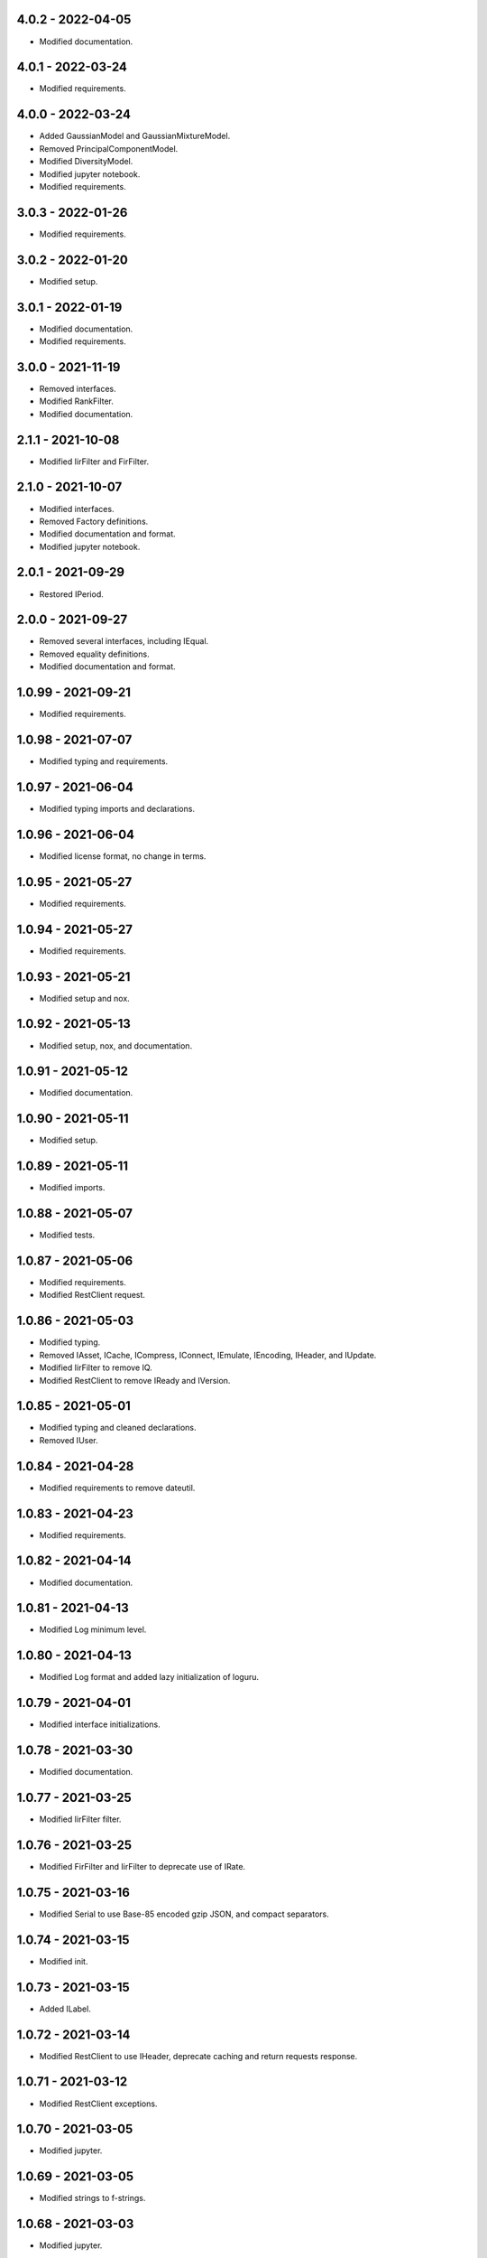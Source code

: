 4.0.2 - 2022-04-05
^^^^^^^^^^^^^^^^^^
-   Modified documentation.

4.0.1 - 2022-03-24
^^^^^^^^^^^^^^^^^^
-   Modified requirements.

4.0.0 - 2022-03-24
^^^^^^^^^^^^^^^^^^
-   Added GaussianModel and GaussianMixtureModel.
-   Removed PrincipalComponentModel.
-   Modified DiversityModel.
-   Modified jupyter notebook.
-   Modified requirements.

3.0.3 - 2022-01-26
^^^^^^^^^^^^^^^^^^
-   Modified requirements.

3.0.2 - 2022-01-20
^^^^^^^^^^^^^^^^^^
-   Modified setup.

3.0.1 - 2022-01-19
^^^^^^^^^^^^^^^^^^
-   Modified documentation.
-   Modified requirements.

3.0.0 - 2021-11-19
^^^^^^^^^^^^^^^^^^
-   Removed interfaces.
-   Modified RankFilter.
-   Modified documentation.

2.1.1 - 2021-10-08
^^^^^^^^^^^^^^^^^^
-   Modified IirFilter and FirFilter.

2.1.0 - 2021-10-07
^^^^^^^^^^^^^^^^^^
-   Modified interfaces.
-   Removed Factory definitions.
-   Modified documentation and format.
-   Modified jupyter notebook.

2.0.1 - 2021-09-29
^^^^^^^^^^^^^^^^^^
-   Restored IPeriod.

2.0.0 - 2021-09-27
^^^^^^^^^^^^^^^^^^
-   Removed several interfaces, including IEqual.
-   Removed equality definitions.
-   Modified documentation and format.

1.0.99 - 2021-09-21
^^^^^^^^^^^^^^^^^^^
-   Modified requirements.

1.0.98 - 2021-07-07
^^^^^^^^^^^^^^^^^^^
-   Modified typing and requirements.

1.0.97 - 2021-06-04
^^^^^^^^^^^^^^^^^^^
-   Modified typing imports and declarations.

1.0.96 - 2021-06-04
^^^^^^^^^^^^^^^^^^^
-   Modified license format, no change in terms.

1.0.95 - 2021-05-27
^^^^^^^^^^^^^^^^^^^
-   Modified requirements.

1.0.94 - 2021-05-27
^^^^^^^^^^^^^^^^^^^
-   Modified requirements.

1.0.93 - 2021-05-21
^^^^^^^^^^^^^^^^^^^
-   Modified setup and nox.

1.0.92 - 2021-05-13
^^^^^^^^^^^^^^^^^^^
-   Modified setup, nox, and documentation.

1.0.91 - 2021-05-12
^^^^^^^^^^^^^^^^^^^
-   Modified documentation.

1.0.90 - 2021-05-11
^^^^^^^^^^^^^^^^^^^
-   Modified setup.

1.0.89 - 2021-05-11
^^^^^^^^^^^^^^^^^^^
-   Modified imports.

1.0.88 - 2021-05-07
^^^^^^^^^^^^^^^^^^^
-   Modified tests.

1.0.87 - 2021-05-06
^^^^^^^^^^^^^^^^^^^
-   Modified requirements.
-   Modified RestClient request.

1.0.86 - 2021-05-03
^^^^^^^^^^^^^^^^^^^
-   Modified typing.
-   Removed IAsset, ICache, ICompress, IConnect, IEmulate, IEncoding, IHeader,
    and IUpdate.
-   Modified IirFilter to remove IQ.
-   Modified RestClient to remove IReady and IVersion.

1.0.85 - 2021-05-01
^^^^^^^^^^^^^^^^^^^
-   Modified typing and cleaned declarations.
-   Removed IUser.

1.0.84 - 2021-04-28
^^^^^^^^^^^^^^^^^^^
-   Modified requirements to remove dateutil.

1.0.83 - 2021-04-23
^^^^^^^^^^^^^^^^^^^
-   Modified requirements.

1.0.82 - 2021-04-14
^^^^^^^^^^^^^^^^^^^
-   Modified documentation.

1.0.81 - 2021-04-13
^^^^^^^^^^^^^^^^^^^
-   Modified Log minimum level.

1.0.80 - 2021-04-13
^^^^^^^^^^^^^^^^^^^
-   Modified Log format and added lazy initialization of loguru.

1.0.79 - 2021-04-01
^^^^^^^^^^^^^^^^^^^
-   Modified interface initializations.

1.0.78 - 2021-03-30
^^^^^^^^^^^^^^^^^^^
-   Modified documentation.

1.0.77 - 2021-03-25
^^^^^^^^^^^^^^^^^^^
-   Modified IirFilter filter.

1.0.76 - 2021-03-25
^^^^^^^^^^^^^^^^^^^
-   Modified FirFilter and IirFilter to deprecate use of IRate.

1.0.75 - 2021-03-16
^^^^^^^^^^^^^^^^^^^
-   Modified Serial to use Base-85 encoded gzip JSON, and compact separators.

1.0.74 - 2021-03-15
^^^^^^^^^^^^^^^^^^^
-   Modified init.

1.0.73 - 2021-03-15
^^^^^^^^^^^^^^^^^^^
-   Added ILabel.

1.0.72 - 2021-03-14
^^^^^^^^^^^^^^^^^^^
-   Modified RestClient to use IHeader, deprecate caching and return requests
    response.

1.0.71 - 2021-03-12
^^^^^^^^^^^^^^^^^^^
-   Modified RestClient exceptions.

1.0.70 - 2021-03-05
^^^^^^^^^^^^^^^^^^^
-   Modified jupyter.

1.0.69 - 2021-03-05
^^^^^^^^^^^^^^^^^^^
-   Modified strings to f-strings.

1.0.68 - 2021-03-03
^^^^^^^^^^^^^^^^^^^
-   Modified jupyter.

1.0.67 - 2021-03-03
^^^^^^^^^^^^^^^^^^^
-   Modified RestClient package.

1.0.66 - 2021-03-03
^^^^^^^^^^^^^^^^^^^
-   Modified Log exceptions.

1.0.65 - 2021-03-03
^^^^^^^^^^^^^^^^^^^
-   Modified Log format.

1.0.64 - 2021-03-02
^^^^^^^^^^^^^^^^^^^
-   Modified Log to define any entry.

1.0.63 - 2021-03-02
^^^^^^^^^^^^^^^^^^^
-   Modified Log to use loguru and deprecate logging.

1.0.62 - 2021-02-26
^^^^^^^^^^^^^^^^^^^
-   Modified Serial code.

1.0.61 - 2021-02-16
^^^^^^^^^^^^^^^^^^^
-   Modified RestClient.

1.0.60 - 2021-02-08
^^^^^^^^^^^^^^^^^^^
-   Modified RestClient live, ready, and version.
-   Modified IUrl.

1.0.59 - 2021-02-03
^^^^^^^^^^^^^^^^^^^
-   Modified documentation.

1.0.58 - 2021-02-03
^^^^^^^^^^^^^^^^^^^
-   Modified RestClient to remove IUser.

1.0.57 - 2021-02-01
^^^^^^^^^^^^^^^^^^^
-   Modified requirements, removed pytz dependency.

1.0.56 - 2021-02-01
^^^^^^^^^^^^^^^^^^^
-   Modified requirements.

1.0.55 - 2021-02-01
^^^^^^^^^^^^^^^^^^^
-   Added IAsset.

1.0.54 - 2021-01-26
^^^^^^^^^^^^^^^^^^^
-   Modified RestClient to use IClear.

1.0.53 - 2021-01-21
^^^^^^^^^^^^^^^^^^^
-   Modified RestClient request to return JSON, binary, or text response.

1.0.52 - 2021-01-20
^^^^^^^^^^^^^^^^^^^
-   Added ITimeOut.
-   Modified RestClient to use ITimeOut.

1.0.51 - 2021-01-18
^^^^^^^^^^^^^^^^^^^
-   Modified Log and RestClient RLock.

1.0.50 - 2021-01-17
^^^^^^^^^^^^^^^^^^^
-   Modified Log and RestClient Lock.

1.0.49 - 2021-01-15
^^^^^^^^^^^^^^^^^^^
-   Modified RestClient to return binary data on JSON conversion exception.

1.0.48 - 2021-01-12
^^^^^^^^^^^^^^^^^^^
-   Added ILive and IReady.
-   Modified RestClient to use ILive, IReady, IUser, and IVersion.
-   Modified RestClient request to deprecate retry and migrate cache
    specification.

1.0.47 - 2021-01-08
^^^^^^^^^^^^^^^^^^^
-   Modified RestClient request to delay on retry.

1.0.46 - 2021-01-08
^^^^^^^^^^^^^^^^^^^
-   Added ICount.

1.0.45 - 2021-01-07
^^^^^^^^^^^^^^^^^^^
-   Modified RestClient request Log entries.

1.0.44 - 2021-01-07
^^^^^^^^^^^^^^^^^^^
-   Modified RestClient request retry status 5xx.

1.0.43 - 2021-01-07
^^^^^^^^^^^^^^^^^^^
-   Modified RestClient request retry status 5xx.

1.0.42 - 2021-01-06
^^^^^^^^^^^^^^^^^^^
-   Modified RestClient request timeout.

1.0.41 - 2020-12-11
^^^^^^^^^^^^^^^^^^^
-   Modified requirements.

1.0.40 - 2020-12-11
^^^^^^^^^^^^^^^^^^^
-   Modified IUser to recover from getpass failure.

1.0.39 - 2020-11-25
^^^^^^^^^^^^^^^^^^^
-   Modified IClear, IReset, and IUpdate.
-   Renamed IState to IModel.

1.0.38 - 2020-11-20
^^^^^^^^^^^^^^^^^^^
-   Modified RestClient live.
-   Modified init to simplify import, eliminating required package declaration.

1.0.37 - 2020-11-19
^^^^^^^^^^^^^^^^^^^
-   Modified RestClient cache.

1.0.36 - 2020-11-19
^^^^^^^^^^^^^^^^^^^
-   Modified RestClient cache and live, and deprecate ready.

1.0.35 - 2020-11-16
^^^^^^^^^^^^^^^^^^^
-   Modified RestClient request to add timeout.

1.0.34 - 2020-11-11
^^^^^^^^^^^^^^^^^^^
-   Modified RestClient to add json and binary data body support.

1.0.33 - 2020-11-10
^^^^^^^^^^^^^^^^^^^
-   Added IIdentity.

1.0.32 - 2020-11-09
^^^^^^^^^^^^^^^^^^^
-   Modified RestClient to force coercion of item dictionary values to strings.

1.0.31 - 2020-11-06
^^^^^^^^^^^^^^^^^^^
-   Modified Serial encode and decode disable compression as default.
-   Modified RestClient to strip leading and trailing '/' from URL and API
    properties and arguments.

1.0.30 - 2020-11-04
^^^^^^^^^^^^^^^^^^^
-   Modified nox, dependencies, and documentation.

1.0.29 - 2020-11-02
^^^^^^^^^^^^^^^^^^^
-   Modified RestClient to remove user and added IUser.

1.0.28 - 2020-10-27
^^^^^^^^^^^^^^^^^^^
-   Added IConfigure.
-   Modified RequestClient in extend requests support, reduce external
    dependencies, and add data.
-   Modified Serial to add support for pandas and register extensions.

1.0.27 - 2020-10-21
^^^^^^^^^^^^^^^^^^^
-   Added type hints and modified documentation.
-   Renamed IDateTime to IDate to avoid datetime conflict.
-   Added ICompress, IConnect, IDispose, IEmulate, IStream, IValid, and IWrite.
-   Added clients subpackage and RestClient.

1.0.26 - 2020-10-13
^^^^^^^^^^^^^^^^^^^
-   Added ICache, IProxy, and IUrl.

1.0.25 - 2020-10-12
^^^^^^^^^^^^^^^^^^^
-   Added nox sessions with dist, docs, push, and tests methods.

1.0.24 - 2020-09-23
^^^^^^^^^^^^^^^^^^^
-   Added IVersion.
-   Modified requirements.

1.0.23 - 2020-09-09
^^^^^^^^^^^^^^^^^^^
-   Modified documentation, replaced sphinx theme.

1.0.22 - 2020-08-26
^^^^^^^^^^^^^^^^^^^
-   Modified documentation.

1.0.21 - 2020-08-19
^^^^^^^^^^^^^^^^^^^
-   Modified PolynomialRateFilter to support decimation and interpolation.

1.0.20 - 2020-08-19
^^^^^^^^^^^^^^^^^^^
-   Modified documentation.
-   Modified jupyter notebook to embed images and improve links.

1.0.19 - 2020-08-18
^^^^^^^^^^^^^^^^^^^
-   Modified jupyter notebook to utilize pillow, and eliminate open dependency.
-   Modified documentation to run jupyter notebook with binder.

1.0.18 - 2020-08-11
^^^^^^^^^^^^^^^^^^^
-   Modified jupyter notebook to improve appearance.

1.0.17 - 2020-08-06
^^^^^^^^^^^^^^^^^^^
-   Modified Log to improve exception formatting.
-   Modified jupyter notebook to utilize warnings to ignore import deprecation
    warnings.

1.0.16 - 2020-07-27
^^^^^^^^^^^^^^^^^^^
-   Modified documentation.

1.0.15 - 2020-07-22
^^^^^^^^^^^^^^^^^^^
-   Modified jupyter notebook to utilize Open CV, and eliminate pillow
    dependency.

1.0.14 - 2020-07-15
^^^^^^^^^^^^^^^^^^^
-   Modified Log to integrate reentrant thread safety.

1.0.13 - 2020-05-19
^^^^^^^^^^^^^^^^^^^
-   Modified IDateTime.

1.0.12 - 2020-05-14
^^^^^^^^^^^^^^^^^^^
-   Added IUpdate.

1.0.11 - 2020-05-13
^^^^^^^^^^^^^^^^^^^
-   Modified Log to define and display time zone.
-   Added IData, IDateTime, IDuration, IEncoding, IInterval, ILatency, IPath,
    IPeriod, IResolution, IRotation, IState, and ITimeZone.

1.0.10 - 2020-03-08
^^^^^^^^^^^^^^^^^^^
-   Modified comments.

1.0.9 - 2020-01-13
^^^^^^^^^^^^^^^^^^
-   Modified jupyter notebook Pillow import.

1.0.8 - 2020-01-09
^^^^^^^^^^^^^^^^^^
-   Modified Serial encode exceptions.

1.0.7 - 2019-10-23
^^^^^^^^^^^^^^^^^^
-   Modified exception formatting.

1.0.6 - 2019-09-08
^^^^^^^^^^^^^^^^^^
-   Modified documentation.

1.0.1 - 2019-09-04
^^^^^^^^^^^^^^^^^^
-   Initial release.
